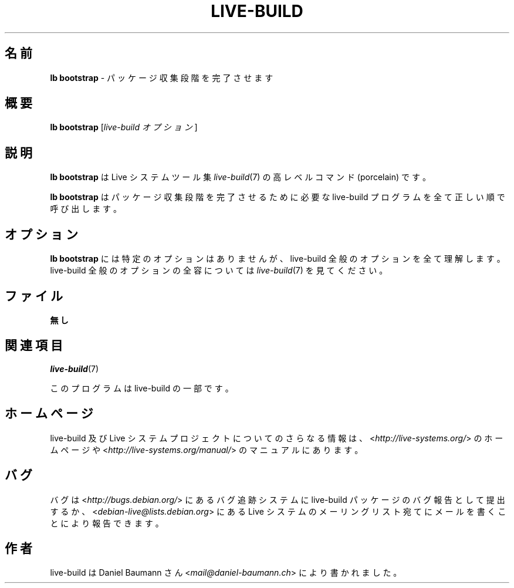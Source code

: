 .\"*******************************************************************
.\"
.\" This file was generated with po4a. Translate the source file.
.\"
.\"*******************************************************************
.TH LIVE\-BUILD 1 2015\-09\-27 5.0~a11\-1 "Live システムプロジェクト"

.SH 名前
\fBlb bootstrap\fP \- パッケージ収集段階を完了させます

.SH 概要
\fBlb bootstrap\fP [\fIlive\-build オプション\fP]

.SH 説明
\fBlb bootstrap\fP は Live システムツール集 \fIlive\-build\fP(7) の高レベルコマンド (porcelain) です。
.PP
\fBlb bootstrap\fP はパッケージ収集段階を完了させるために必要な live\-build プログラムを全て正しい順で呼び出します。

.SH オプション
\fBlb bootstrap\fP には特定のオプションはありませんが、live\-build 全般のオプションを全て理解します。live\-build
全般のオプションの全容については \fIlive\-build\fP(7) を見てください。

.SH ファイル
.IP \fB無し\fP 4

.SH 関連項目
\fIlive\-build\fP(7)
.PP
このプログラムは live\-build の一部です。

.SH ホームページ
live\-build 及び Live
システムプロジェクトについてのさらなる情報は、<\fIhttp://live\-systems.org/\fP> のホームページや
<\fIhttp://live\-systems.org/manual/\fP> のマニュアルにあります。

.SH バグ
バグは <\fIhttp://bugs.debian.org/\fP> にあるバグ追跡システムに live\-build
パッケージのバグ報告として提出するか、<\fIdebian\-live@lists.debian.org\fP> にある Live
システムのメーリングリスト宛てにメールを書くことにより報告できます。

.SH 作者
live\-build は Daniel Baumann さん <\fImail@daniel\-baumann.ch\fP>
により書かれました。
